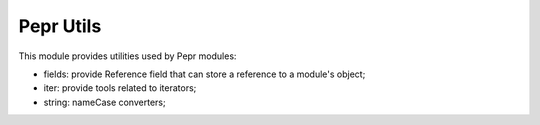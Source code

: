 Pepr Utils
==========

This module provides utilities used by Pepr modules:

- fields: provide Reference field that can store a reference to a module's object;
- iter: provide tools related to iterators;
- string: nameCase converters;




